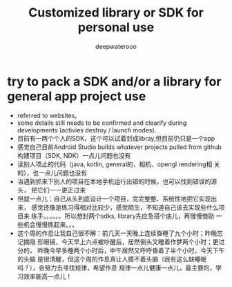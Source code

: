 #+latex_class: cn-article
#+title: Customized library or SDK for personal use
#+author: deepwaterooo

* try to pack a SDK and/or a library for general app project use
- referred to websites, 
- some details still needs to be confirmed and clearify during
  developments (activies destroy / launch modes). 
- 目前有一两个个人的SDK，这个可以试着封成libray,但目前仍只是一个app
- 感觉自己目前Android Studio builds whatever projects pulled from
  github构建项目（SDK, NDK）一点儿问题也没有
- 读别人项止的代码（java, kotlin, general的，相机、opengl rendering相
  关的），也一点儿问题也没有
- 当遇到抓来下别人的项目在本地手机运行出错的时候，也可以找到错误的源头，
  把它们一一更正过来
- 但就一点儿：自己从头到底设计一个项目，完完整整、系统性地把它实现出来，
  感觉还像是练习得相对比较少，感觉陌生，不知道自己该去实现些什么项目来
  练手。。。。。。所以想封两个sdks, library先应急搭个底儿，再慢慢借助
  一些机会慢慢练起来。。。
- 这个周的作息让我自己很不解：前几天一天晚上连续昏睡了九个小时；昨晚忘记摘隐
  形眼镜，今天早上六点被吵醒后，居然倒头又睡着作梦两个小时；更过分的，
  昨晚今早多睡两个小时后，中午居然又呼呼昏着了半个小时，今天下午的头脑
  是很清醒，但这个周的作息真让人摸不着头脑（我有这么缺睡眠吗？），会努力去寻找规律，希望作息
  规律一点儿健康一点儿，最主要的，学习效率能高一点儿！